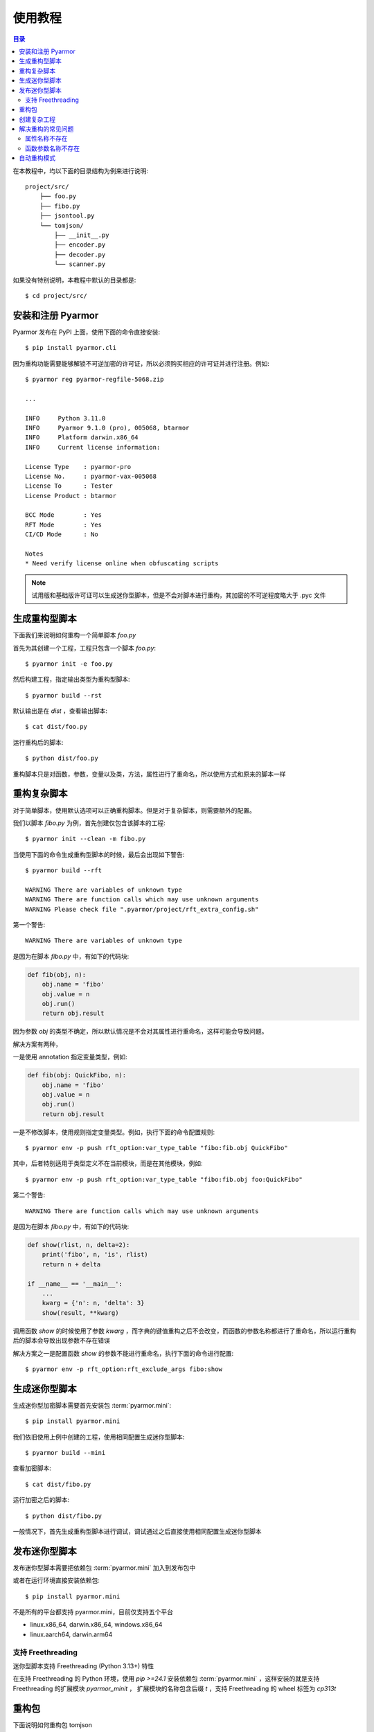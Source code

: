 ==========
 使用教程
==========

.. contents:: 目录
   :depth: 2
   :local:
   :backlinks: top

.. highlight:: console

在本教程中，均以下面的目录结构为例来进行说明::

  project/src/
      ├── foo.py
      ├── fibo.py
      ├── jsontool.py
      └── tomjson/
          ├── __init__.py
          ├── encoder.py
          ├── decoder.py
          └── scanner.py

如果没有特别说明，本教程中默认的目录都是::

  $ cd project/src/

安装和注册 Pyarmor
==================

Pyarmor 发布在 PyPI 上面，使用下面的命令直接安装::

  $ pip install pyarmor.cli

因为重构功能需要能够解锁不可逆加密的许可证，所以必须购买相应的许可证并进行注册。例如::

  $ pyarmor reg pyarmor-regfile-5068.zip

  ...

  INFO     Python 3.11.0
  INFO     Pyarmor 9.1.0 (pro), 005068, btarmor
  INFO     Platform darwin.x86_64
  INFO     Current license information:

  License Type    : pyarmor-pro
  License No.     : pyarmor-vax-005068
  License To      : Tester
  License Product : btarmor

  BCC Mode        : Yes
  RFT Mode        : Yes
  CI/CD Mode      : No

  Notes
  * Need verify license online when obfuscating scripts

.. note::

   试用版和基础版许可证可以生成迷你型脚本，但是不会对脚本进行重构，其加密的不可逆程度略大于 .pyc 文件

生成重构型脚本
==============

下面我们来说明如何重构一个简单脚本 `foo.py`

首先为其创建一个工程，工程只包含一个脚本 `foo.py`::

  $ pyarmor init -e foo.py

然后构建工程，指定输出类型为重构型脚本::

  $ pyarmor build --rst

默认输出是在 `dist` ，查看输出脚本::

  $ cat dist/foo.py

运行重构后的脚本::

  $ python dist/foo.py

重构脚本只是对函数，参数，变量以及类，方法，属性进行了重命名，所以使用方式和原来的脚本一样

重构复杂脚本
============

对于简单脚本，使用默认选项可以正确重构脚本。但是对于复杂脚本，则需要额外的配置。

我们以脚本 `fibo.py` 为例，首先创建仅包含该脚本的工程::

  $ pyarmor init --clean -m fibo.py

当使用下面的命令生成重构型脚本的时候，最后会出现如下警告::

  $ pyarmor build --rft

  WARNING There are variables of unknown type
  WARNING There are function calls which may use unknown arguments
  WARNING Please check file ".pyarmor/project/rft_extra_config.sh"

第一个警告::

  WARNING There are variables of unknown type

是因为在脚本 `fibo.py` 中，有如下的代码块:

.. code-block:: python

   def fib(obj, n):
       obj.name = 'fibo'
       obj.value = n
       obj.run()
       return obj.result

因为参数 `obj` 的类型不确定，所以默认情况是不会对其属性进行重命名，这样可能会导致问题。

解决方案有两种，

一是使用 annotation 指定变量类型，例如:

.. code-block:: python

   def fib(obj: QuickFibo, n):
       obj.name = 'fibo'
       obj.value = n
       obj.run()
       return obj.result

一是不修改脚本，使用规则指定变量类型。例如，执行下面的命令配置规则::

  $ pyarmor env -p push rft_option:var_type_table "fibo:fib.obj QuickFibo"

其中，后者特别适用于类型定义不在当前模块，而是在其他模块，例如::

  $ pyarmor env -p push rft_option:var_type_table "fibo:fib.obj foo:QuickFibo"

第二个警告::

  WARNING There are function calls which may use unknown arguments

是因为在脚本 `fibo.py` 中，有如下的代码块:

.. code-block:: python

   def show(rlist, n, delta=2):
       print('fibo', n, 'is', rlist)
       return n + delta

   if __name__ == '__main__':
       ...
       kwarg = {'n': n, 'delta': 3}
       show(result, **kwarg)

调用函数 `show` 的时候使用了参数 `kwarg` ，而字典的键值重构之后不会改变，而函数的参数名称都进行了重命名，所以运行重构后的脚本会导致出现参数不存在错误

解决方案之一是配置函数 `show` 的参数不能进行重命名，执行下面的命令进行配置::

  $ pyarmor env -p rft_option:rft_exclude_args fibo:show

..
  使用自动生成的配置脚本
  ----------------------

  在重构过程中会自动生成配置脚本 `.pyarmor/project/rft_extra_config.sh`

  在上例中，它的内容如下:

  .. code-block:: bash

     # The following variables type are unknown
     # Please replace "?" with variable type or "<any>"
     # "<any>" means not rename any attribute of this variable
     pyarmor env -p rft_option:var_type_table "fibo:fib.obj ?"


     # The following function arguments could not be renamed
     pyarmor env -p rft_option:rft_exclude_args fibo:show

  这个脚本包含了解决两种警告所需要的额外配置，只需要替换 "?" 为变量的真实类型。

  例如，修改第四行的内容为::

    pyarmor env -p rft_option:var_type_table "fibo:fib.obj QuickFibo"

  然后直接运行配置脚本，就可以完成额外的配置::

    $ bash .pyarmor/project/rft_extra_config.sh

  最后重新生成加密脚本::

    $ pyarmor build --rft

  查看加密脚本::

    $ cat dist/fibo.py

  运行加密后的脚本::

    $ python dist/fibo.py

生成迷你型脚本
==============

生成迷你型加密脚本需要首先安装包 :term:`pyarmor.mini`::

  $ pip install pyarmor.mini

我们依旧使用上例中创建的工程，使用相同配置生成迷你型脚本::

  $ pyarmor build --mini

查看加密脚本::

  $ cat dist/fibo.py

运行加密之后的脚本::

  $ python dist/fibo.py

一般情况下，首先生成重构型脚本进行调试，调试通过之后直接使用相同配置生成迷你型脚本

发布迷你型脚本
==============

发布迷你型脚本需要把依赖包 :term:`pyarmor.mini` 加入到发布包中

或者在运行环境直接安装依赖包::

  $ pip install pyarmor.mini

不是所有的平台都支持 pyarmor.mini，目前仅支持五个平台

- linux.x86_64, darwin.x86_64, windows.x86_64
- linux.aarch64, darwin.arm64

支持 Freethreading
------------------

迷你型脚本支持 Freethreading (Python 3.13+) 特性

在支持 Freethreading 的 Python 环境，使用 `pip >=24.1` 安装依赖包 :term:`pyarmor.mini` ，这样安装的就是支持 Freethreading 的扩展模块 `pyarmor_minit` ， 扩展模块的名称包含后缀 `t` ，支持 Freethreading 的 wheel 标签为 `cp313t`

重构包
======

下面说明如何重构包 tomjson

首先创建一个工程，包含包 tomjson::

  $ pyarmor init --clean -p tomjson

因为外部模块需要导入包中的类和函数，所以这些输出的名称不能进行重命名

一种方式是启用自动输出 `rft_auto_export`::

  $ pyarmor env -p set rft_option:rft_auto_export 1

这样的话，模块属性 ``__all__`` 中列出的名称不会被重命名

- 如果该名称是一个类，那么类的属性和方法，都不会进行重命名
- 如果该名称是一个函数，那么函数的参数也不会进行重命名

另外一种方式是使用配置选项 `rft_exclude_names` 输出类和函数等，这里面列出的类和函数也不会进行重命名::

  $ pyarmor env -p push rft_option:rft_exclude_names \
          tomjson:load tomjson:loads tomjson:dump tomjson:dumps

和 ``__all__`` 输出方式相比较， `rft_exclude_names` 中的名称必须是模块内部定义的名称，而不能是导入的名称，例如::

  # 错误，JSONDecoder 并没有在 tomjson/__init__.py 中被定义，只是被导入进来使用
  $ pyarmor env -p push rft_option:rft_exclude_names tomjson:JSONDecoder

  # 正确，JSONDecoder 是在 tomjson/decoder.py 中定义
  $ pyarmor env -p push rft_option:rft_exclude_names tomjson.decoder:JSONDecoder

然后重构整个包::

  $ pyarmor build --rft

也可以根据需要生成迷你型加密包::

  $ pyarmor build --mini

发布迷你型加密包需要把包 :term:`pyarmor.mini` 作为依赖先进行安装

创建复杂工程
============

.. program:: pyarmor init

下面我们来创建一个工程，包含当前目录下面的脚本 jsontool.py 以及内部包 tomjson，但是不包含 fibo.py 和 venv 目录::

  $ pyarmor init --clean --src . --exclude fibo.py --exclude venv

不使用选项 :option:`--entry`, :option:`--module` 以及 :option:`--package` 来指定工程包含的脚本，模块和包的话，会自动搜索 :option:`--src` 下面的文件和目录，把发现的模块和包自动增加到工程中

而一旦使用了任何一个选项指定了脚本，模块或者包，就不会进行自动搜索，只有指定的脚本，模块和包会添加到工程中

重构整个工程::

  $ pyarmor build --rft

运行一下重构后的脚本::

  $ python dist/jsontool.py

解决重构的常见问题
==================

对于复杂脚本，使用默认选项生成的重构型脚本，运行的时候主要会出现两种类型的问题

- 对象的属性名称不存在
- 函数的参数名称不存在

例如::

  AttributeError: 'pyarmor__7' object has no attribute 'run'

除了上文中提到的方法外，还可以使用下面的配置方法来解决

属性名称不存在
--------------

如果提示属性名称 ``xxxx`` 不存在，可以增加规则，不重命名该属性::

  $ pyarmor env -p set rft_option:rft_exclude_names xxxx

这样可以简化配置，但是可能造成更多的名称没有被重命名

函数参数名称不存在
------------------

如果错误提示是参数名称不存在，那么可以直接禁用重命名参数::

  $ pyarmor env -p set rft_option:rft_argument 0

或者也可以仅重命名 posonly 参数和 vararg 和 kwarg 参数::

  $ pyarmor env -p set rft_option:rft_argument 1

然后在重新加密脚本，这样可以简化配置，但是大部分参数可能没有被重命名

自动重构模式
============

自动重构模式可以省去人工的配置，自动进行配置以生成正确的脚本。

其使用方法如下::

  $ pyarmor build --rft --auto-fix

如果有警告提示，那么重复执行该命令，直到没有警告提示::

  $ pyarmor build --rft --auto-fix

自动重构模式虽然无需复杂的配置，但是可能会导致某些属性和参数不会进行重命名

其基本的工作原理是

- 固定配置 rft_argument = 1
- 如果发现某一个属性无法确定其类型，那么这个属性不进行重命名
